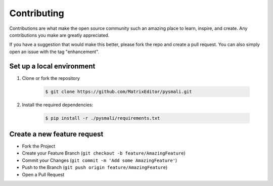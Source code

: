 .. _contributing:

============
Contributing
============

Contributions are what make the open source community such an amazing place to learn, 
inspire, and create. Any contributions you make are greatly appreciated.

If you have a suggestion that would make this better, please fork the repo and create 
a pull request. You can also simply open an issue with the tag "enhancement".

Set up a local environment
--------------------------

1. Clone or fork the repository

    .. code-block:: console

        $ git clone https://github.com/MatrixEditor/pysmali.git

2. Install the required dependencies:

    .. code-block:: console

        $ pip install -r ./pysmali/requirements.txt


Create a new feature request
----------------------------

* Fork the Project
* Create your Feature Branch (``git checkout -b feature/AmazingFeature``)
* Commit your Changes (``git commit -m 'Add some AmazingFeature'``)
* Push to the Branch (``git push origin feature/AmazingFeature``)
* Open a Pull Request
